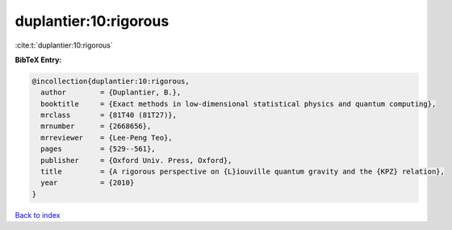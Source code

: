duplantier:10:rigorous
======================

:cite:t:`duplantier:10:rigorous`

**BibTeX Entry:**

.. code-block:: bibtex

   @incollection{duplantier:10:rigorous,
     author        = {Duplantier, B.},
     booktitle     = {Exact methods in low-dimensional statistical physics and quantum computing},
     mrclass       = {81T40 (81T27)},
     mrnumber      = {2668656},
     mrreviewer    = {Lee-Peng Teo},
     pages         = {529--561},
     publisher     = {Oxford Univ. Press, Oxford},
     title         = {A rigorous perspective on {L}iouville quantum gravity and the {KPZ} relation},
     year          = {2010}
   }

`Back to index <../By-Cite-Keys.html>`_
